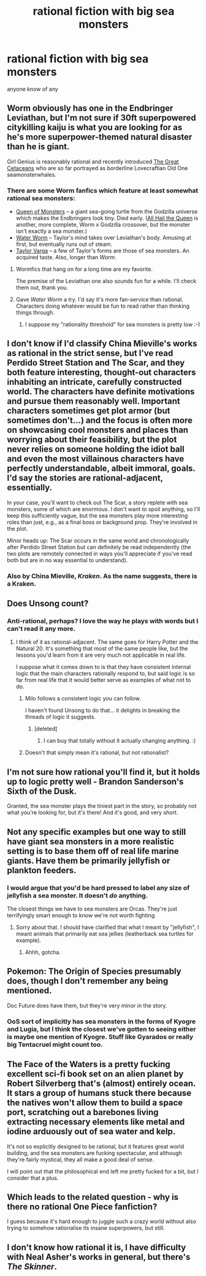 #+TITLE: rational fiction with big sea monsters

* rational fiction with big sea monsters
:PROPERTIES:
:Author: SpeciaIist
:Score: 9
:DateUnix: 1581780013.0
:DateShort: 2020-Feb-15
:END:
anyone know of any


** Worm obviously has one in the Endbringer Leviathan, but I'm not sure if 30ft superpowered citykilling kaiju is what you are looking for as he's more superpower-themed natural disaster than he is giant.

Girl Genius is reasonably rational and recently introduced [[http://www.girlgeniusonline.com/comic.php?date=20200210#.XkgsOqYo9Tc][The Great Cetaceans]] who are so far portrayed as borderline Lovecraftian Old One seamonsterwhales.
:PROPERTIES:
:Author: Hust91
:Score: 14
:DateUnix: 1581788291.0
:DateShort: 2020-Feb-15
:END:

*** There are some Worm fanfics which feature at least somewhat rational sea monsters:

- [[https://forums.sufficientvelocity.com/threads/queen-of-monsters-worm-x-godzilla-crossover.28934/reader/][Queen of Monsters]] -- a giant sea-going turtle from the Godzilla universe which makes the Endbringers look tiny. Died early. ([[https://forums.spacebattles.com/threads/consolidated-snippets-thread-worm-and-other-things.670087/page-5#post-53479087][All Hail the Queen]] is another, more complete, Worm x Godzilla crossover, but the monster isn't exactly a sea monster.)
- [[https://forums.sufficientvelocity.com/threads/water-worm.38093/threadmarks][Water Worm]] -- Taylor's mind takes over Leviathan's body. Amusing at first, but eventually runs out of steam.
- [[https://forums.sufficientvelocity.com/threads/taylor-varga-worm-luna-varga.32119/threadmarks][Taylor Varga]] -- a few of Taylor's forms are those of sea monsters. An acquired taste. Also, longer than /Worm/.
:PROPERTIES:
:Author: ahasuerus_isfdb
:Score: 4
:DateUnix: 1581789188.0
:DateShort: 2020-Feb-15
:END:

**** Wormfics that hang on for a long time are my favorite.

The premise of the Leviathan one also sounds fun for a while. I'll check them out, thank you.
:PROPERTIES:
:Author: Hust91
:Score: 3
:DateUnix: 1581791501.0
:DateShort: 2020-Feb-15
:END:


**** Gave /Water Worm/ a try. I'd say it's more fan-service than rational. Characters doing whatever would be fun to read rather than thinking things through.
:PROPERTIES:
:Author: Roxolan
:Score: 3
:DateUnix: 1581804522.0
:DateShort: 2020-Feb-16
:END:

***** I suppose my "rationality threshold" for sea monsters is pretty low :-)
:PROPERTIES:
:Author: ahasuerus_isfdb
:Score: 3
:DateUnix: 1581805483.0
:DateShort: 2020-Feb-16
:END:


** I don't know if I'd classify China Mieville's works as rational in the strict sense, but I've read Perdido Street Station and The Scar, and they both feature interesting, thought-out characters inhabiting an intricate, carefully constructed world. The characters have definite motivations and pursue them reasonably well. Important characters sometimes get plot armor (but sometimes don't...) and the focus is often more on showcasing cool monsters and places than worrying about their feasibility, but the plot never relies on someone holding the idiot ball and even the most villainous characters have perfectly understandable, albeit immoral, goals. I'd say the stories are rational-adjacent, essentially.

In your case, you'll want to check out The Scar, a story replete with sea monsters, some of which are enormous. I don't want to spoil anything, so I'll keep this sufficiently vague, but the sea monsters play more interesting roles than just, e.g., as a final boss or background prop. They're involved in the plot.

Minor heads up: The Scar occurs in the same world and chronologically after Perdido Street Station but can definitely be read independently (the two plots are remotely connected in ways you'll appreciate if you've read both but are in no way essential to understand).
:PROPERTIES:
:Author: sirjackholland
:Score: 8
:DateUnix: 1581783843.0
:DateShort: 2020-Feb-15
:END:

*** Also by China Mieville, /Kraken/. As the name suggests, there is a Kraken.
:PROPERTIES:
:Author: MereInterest
:Score: 2
:DateUnix: 1581800797.0
:DateShort: 2020-Feb-16
:END:


** Does Unsong count?
:PROPERTIES:
:Author: dspeyer
:Score: 8
:DateUnix: 1581782266.0
:DateShort: 2020-Feb-15
:END:

*** Anti-rational, perhaps? I love the way he plays with words but I can't read it any more.
:PROPERTIES:
:Author: ArgentStonecutter
:Score: 2
:DateUnix: 1581788821.0
:DateShort: 2020-Feb-15
:END:

**** I think of it as rational-adjacent. The same goes for Harry Potter and the Natural 20. It's something that most of the same people like, but the lessons you'd learn from it are very much not applicable in real life.

I suppose what it comes down to is that they have consistent internal logic that the main characters rationally respond to, but said logic is so far from real life that it would better serve as examples of what not to do.
:PROPERTIES:
:Author: archpawn
:Score: 10
:DateUnix: 1581808236.0
:DateShort: 2020-Feb-16
:END:

***** Milo follows a consistent logic you can follow.

I haven't found Unsong to do that... it delights in breaking the threads of logic it suggests.
:PROPERTIES:
:Author: ArgentStonecutter
:Score: 7
:DateUnix: 1581812572.0
:DateShort: 2020-Feb-16
:END:

****** [deleted]
:PROPERTIES:
:Score: 6
:DateUnix: 1581818998.0
:DateShort: 2020-Feb-16
:END:

******* I can buy that totally without it actually changing anything. :)
:PROPERTIES:
:Author: ArgentStonecutter
:Score: 1
:DateUnix: 1581864288.0
:DateShort: 2020-Feb-16
:END:


***** Doesn't that simply mean it's rational, but not rationalist?
:PROPERTIES:
:Author: SimoneNonvelodico
:Score: 2
:DateUnix: 1581853952.0
:DateShort: 2020-Feb-16
:END:


** I'm not sure how rational you'll find it, but it holds up to logic pretty well - Brandon Sanderson's Sixth of the Dusk.

Granted, the sea monster plays the tiniest part in the story, so probably not what you're looking for, but it's there! And it's good, and very short.
:PROPERTIES:
:Author: royishere
:Score: 4
:DateUnix: 1581825672.0
:DateShort: 2020-Feb-16
:END:


** Not any specific examples but one way to still have giant sea monsters in a more realistic setting is to base them off of real life marine giants. Have them be primarily jellyfish or plankton feeders.
:PROPERTIES:
:Author: Gulopithecus
:Score: 3
:DateUnix: 1581780335.0
:DateShort: 2020-Feb-15
:END:

*** I would argue that you'd be hard pressed to label any size of jellyfish a sea monster. It doesn't /do/ anything.

The closest things we have to sea monsters are Orcas. They're just terrifyingly smart enough to know we're not worth fighting.
:PROPERTIES:
:Author: Roneitis
:Score: 2
:DateUnix: 1581846731.0
:DateShort: 2020-Feb-16
:END:

**** Sorry about that. I should have clarified that what I meant by "jellyfish", I meant animals that primarily eat sea jellies (leatherback sea turtles for example).
:PROPERTIES:
:Author: Gulopithecus
:Score: 2
:DateUnix: 1581847311.0
:DateShort: 2020-Feb-16
:END:

***** Ahhh, gotcha.
:PROPERTIES:
:Author: Roneitis
:Score: 2
:DateUnix: 1581849773.0
:DateShort: 2020-Feb-16
:END:


** Pokemon: The Origin of Species presumably does, though I don't remember any being mentioned.

Doc Future does have them, but they're very minor in the story.
:PROPERTIES:
:Author: archpawn
:Score: 2
:DateUnix: 1581808136.0
:DateShort: 2020-Feb-16
:END:

*** OoS sort of implicitly has sea monsters in the forms of Kyogre and Lugia, but I think the closest we've gotten to seeing either is maybe one mention of Kyogre. Stuff like Gyarados or really big Tentacruel might count too.
:PROPERTIES:
:Author: LazarusRises
:Score: 1
:DateUnix: 1581972782.0
:DateShort: 2020-Feb-18
:END:


** The Face of the Waters is a pretty fucking excellent sci-fi book set on an alien planet by Robert Silverberg that's (almost) entirely ocean. It stars a group of humans stuck there because the natives won't allow them to build a space port, scratching out a barebones living extracting necessary elements like metal and iodine arduously out of sea water and kelp.

It's not so explicitly designed to be rational, but it features great world building, and the sea monsters are fucking spectacular, and although they're fairly mystical, they all make a good deal of sense.

I will point out that the philosophical end left me pretty fucked for a bit, but I consider that a plus.
:PROPERTIES:
:Author: Roneitis
:Score: 2
:DateUnix: 1581846656.0
:DateShort: 2020-Feb-16
:END:


** Which leads to the related question - why is there no rational One Piece fanfiction?

I guess because it's hard enough to juggle such a crazy world without also trying to somehow rationalise its insane superpowers, but still.
:PROPERTIES:
:Author: SimoneNonvelodico
:Score: 2
:DateUnix: 1581854008.0
:DateShort: 2020-Feb-16
:END:


** I don't know how rational it is, I have difficulty with Neal Asher's works in general, but there's /The Skinner/.
:PROPERTIES:
:Author: ArgentStonecutter
:Score: 1
:DateUnix: 1581788976.0
:DateShort: 2020-Feb-15
:END:
